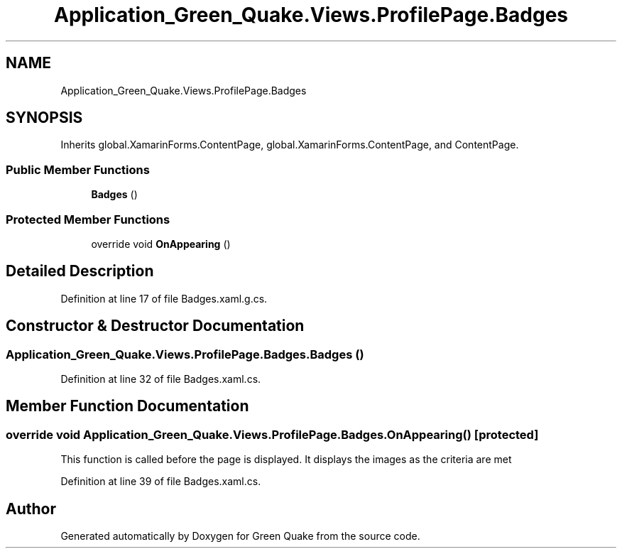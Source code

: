 .TH "Application_Green_Quake.Views.ProfilePage.Badges" 3 "Thu Apr 29 2021" "Version 1.0" "Green Quake" \" -*- nroff -*-
.ad l
.nh
.SH NAME
Application_Green_Quake.Views.ProfilePage.Badges
.SH SYNOPSIS
.br
.PP
.PP
Inherits global\&.XamarinForms\&.ContentPage, global\&.XamarinForms\&.ContentPage, and ContentPage\&.
.SS "Public Member Functions"

.in +1c
.ti -1c
.RI "\fBBadges\fP ()"
.br
.in -1c
.SS "Protected Member Functions"

.in +1c
.ti -1c
.RI "override void \fBOnAppearing\fP ()"
.br
.in -1c
.SH "Detailed Description"
.PP 
Definition at line 17 of file Badges\&.xaml\&.g\&.cs\&.
.SH "Constructor & Destructor Documentation"
.PP 
.SS "Application_Green_Quake\&.Views\&.ProfilePage\&.Badges\&.Badges ()"

.PP
Definition at line 32 of file Badges\&.xaml\&.cs\&.
.SH "Member Function Documentation"
.PP 
.SS "override void Application_Green_Quake\&.Views\&.ProfilePage\&.Badges\&.OnAppearing ()\fC [protected]\fP"
This function is called before the page is displayed\&. It displays the images as the criteria are met 
.PP
Definition at line 39 of file Badges\&.xaml\&.cs\&.

.SH "Author"
.PP 
Generated automatically by Doxygen for Green Quake from the source code\&.

